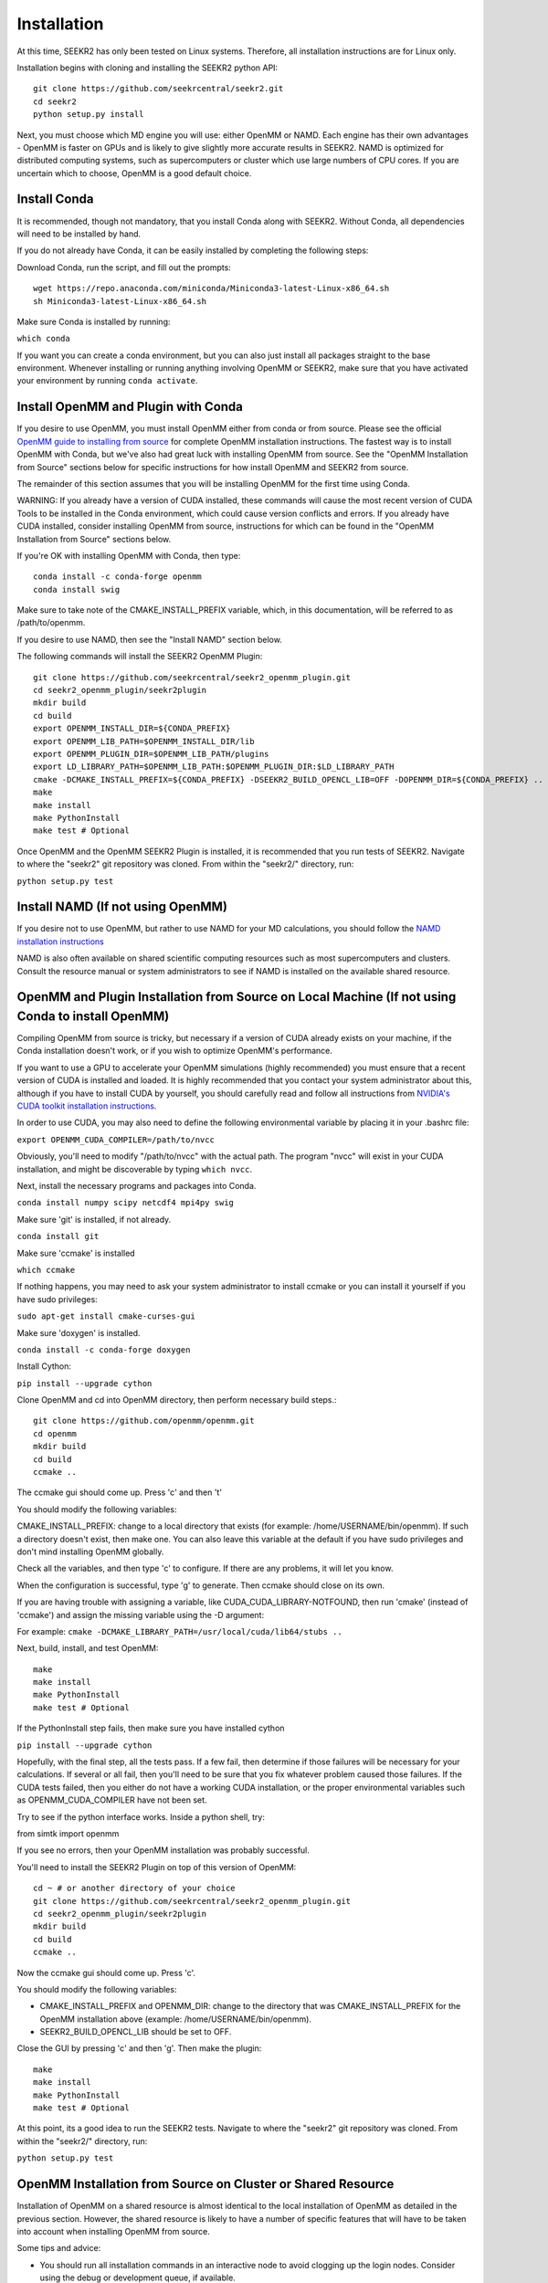 Installation
============

At this time, SEEKR2 has only been tested on Linux systems. Therefore, all
installation instructions are for Linux only.

Installation begins with cloning and installing the SEEKR2 python API::

  git clone https://github.com/seekrcentral/seekr2.git
  cd seekr2
  python setup.py install

Next, you must choose which MD engine you will use: either OpenMM or NAMD.
Each engine has their own advantages - OpenMM is faster on GPUs and is likely
to give slightly more accurate results in SEEKR2. NAMD is optimized for 
distributed computing systems, such as supercomputers or cluster which use 
large numbers of CPU cores. If you are uncertain which to choose, OpenMM is 
a good default
choice.

Install Conda
-------------

It is recommended, though not mandatory, that you install Conda along with 
SEEKR2. Without Conda, all dependencies will need to be installed by hand.

If you do not already have Conda, it can be easily installed by completing the
following steps:

Download Conda, run the script, and fill out the prompts::

  wget https://repo.anaconda.com/miniconda/Miniconda3-latest-Linux-x86_64.sh
  sh Miniconda3-latest-Linux-x86_64.sh

Make sure Conda is installed by running:

``which conda``

If you want you can create a conda environment, but you can also just install 
all packages straight to the base environment. Whenever installing or running
anything involving OpenMM or SEEKR2, make sure that you have activated your 
environment by running ``conda activate``.

Install OpenMM and Plugin with Conda
------------------------------------
If you desire to use OpenMM, you must install OpenMM either from conda or from 
source. Please see the official 
`OpenMM guide to installing from source <http://docs.openmm.org/latest/userguide/library.html#compiling-openmm-from-source-code>`_ 
for complete OpenMM installation instructions. The fastest way is to install
OpenMM with Conda, but we've also had great luck with installing OpenMM from
source. See the "OpenMM Installation from Source" sections below for specific
instructions for how install OpenMM and SEEKR2 from source.

The remainder of this section assumes that you will be installing OpenMM for
the first time using Conda.

WARNING: If you already have a version of CUDA installed, these commands will 
cause the most recent version of CUDA Tools to be installed in the Conda 
environment, which could cause version conflicts and errors. If you already 
have CUDA installed, consider installing OpenMM from source, instructions for 
which can be found in the "OpenMM Installation from Source" sections below.

If you're OK with installing OpenMM with Conda, then type::

  conda install -c conda-forge openmm
  conda install swig

Make sure to take note of the CMAKE_INSTALL_PREFIX variable, which, in this 
documentation, will be referred to as /path/to/openmm.

If you desire to use NAMD, then see the "Install NAMD" section below.

The following commands will install the SEEKR2 OpenMM Plugin::

  git clone https://github.com/seekrcentral/seekr2_openmm_plugin.git
  cd seekr2_openmm_plugin/seekr2plugin
  mkdir build
  cd build
  export OPENMM_INSTALL_DIR=${CONDA_PREFIX}
  export OPENMM_LIB_PATH=$OPENMM_INSTALL_DIR/lib
  export OPENMM_PLUGIN_DIR=$OPENMM_LIB_PATH/plugins
  export LD_LIBRARY_PATH=$OPENMM_LIB_PATH:$OPENMM_PLUGIN_DIR:$LD_LIBRARY_PATH
  cmake -DCMAKE_INSTALL_PREFIX=${CONDA_PREFIX} -DSEEKR2_BUILD_OPENCL_LIB=OFF -DOPENMM_DIR=${CONDA_PREFIX} ..
  make
  make install
  make PythonInstall
  make test # Optional

Once OpenMM and the OpenMM SEEKR2 Plugin is installed, it is recommended that 
you run tests of SEEKR2. Navigate to where the "seekr2" git repository was cloned. From within the
"seekr2/" directory, run:

``python setup.py test``

Install NAMD (If not using OpenMM)
----------------------------------
If you desire not to use OpenMM, but rather to use NAMD for your MD 
calculations, you should follow the 
`NAMD installation instructions <https://www.ks.uiuc.edu/Research/namd/2.9/ug/node91.html>`_

NAMD is also often available on shared scientific computing resources such as
most supercomputers and clusters. Consult the resource manual or system
administrators to see if NAMD is installed on the available shared resource.

OpenMM and Plugin Installation from Source on Local Machine (If not using Conda to install OpenMM)
--------------------------------------------------------------------------------------------------
Compiling OpenMM from source is tricky, but necessary if a version of CUDA 
already exists on your machine, if the Conda installation doesn't work, or if
you wish to optimize OpenMM's performance.

If you want to use a GPU to accelerate your OpenMM simulations (highly 
recommended) you must ensure that a recent version of CUDA is installed and
loaded. It is highly recommended that you contact your system administrator
about this, although if you have to install CUDA by yourself, you should 
carefully read and follow all instructions from 
`NVIDIA's CUDA toolkit installation instructions 
<https://developer.nvidia.com/cuda-toolkit>`_.

In order to use CUDA, you may also need to define the following environmental
variable by placing it in your .bashrc file: 

``export OPENMM_CUDA_COMPILER=/path/to/nvcc``

Obviously, you'll need to modify "/path/to/nvcc" with the actual path. The 
program "nvcc" will exist in your CUDA installation, and might be discoverable 
by typing ``which nvcc``.

Next, install the necessary programs and packages into Conda.

``conda install numpy scipy netcdf4 mpi4py swig``

Make sure 'git' is installed, if not already.

``conda install git``

Make sure 'ccmake' is installed

``which ccmake``

If nothing happens, you may need to ask your system administrator to install 
ccmake or you can install it yourself if you have sudo privileges:

``sudo apt-get install cmake-curses-gui``

Make sure 'doxygen' is installed.

``conda install -c conda-forge doxygen``

Install Cython:

``pip install --upgrade cython``

Clone OpenMM and cd into OpenMM directory, then perform necessary build steps.::

  git clone https://github.com/openmm/openmm.git
  cd openmm
  mkdir build
  cd build
  ccmake ..

The ccmake gui should come up. Press 'c' and then 't'

You should modify the following variables:

CMAKE_INSTALL_PREFIX: change to a local directory that exists (for example: 
/home/USERNAME/bin/openmm). If such a directory doesn't exist, then make one.
You can also leave this variable at the default if you have sudo privileges
and don't mind installing OpenMM globally.

Check all the variables, and then type 'c' to configure. If there are any 
problems, it will let you know.

When the configuration is successful, type 'g' to generate. Then ccmake 
should close on its own.

If you are having trouble with assigning a variable, like 
CUDA_CUDA_LIBRARY-NOTFOUND, then run 'cmake' (instead of 'ccmake') and 
assign the missing variable using the -D argument:

For example:
``cmake -DCMAKE_LIBRARY_PATH=/usr/local/cuda/lib64/stubs ..``

Next, build, install, and test OpenMM::

  make
  make install
  make PythonInstall
  make test # Optional

If the PythonInstall step fails, then make sure you have installed cython

``pip install --upgrade cython``

Hopefully, with the final step, all the tests pass. If a few fail, then 
determine if those failures will be necessary for your calculations. If 
several or all fail, then you'll need to be sure that you fix whatever 
problem caused those failures. If the CUDA tests failed, then you either do
not have a working CUDA installation, or the proper environmental variables
such as OPENMM_CUDA_COMPILER have not been set.

Try to see if the python interface works. Inside a python shell, try:

from simtk import openmm

If you see no errors, then your OpenMM installation was probably successful.

You'll need to install the SEEKR2 Plugin on top of this version of OpenMM::

  cd ~ # or another directory of your choice
  git clone https://github.com/seekrcentral/seekr2_openmm_plugin.git
  cd seekr2_openmm_plugin/seekr2plugin
  mkdir build
  cd build
  ccmake ..
  
Now the ccmake gui should come up. Press 'c'.

You should modify the following variables:

* CMAKE_INSTALL_PREFIX and OPENMM_DIR: change to the directory that was
  CMAKE_INSTALL_PREFIX for the OpenMM installation above (example: 
  /home/USERNAME/bin/openmm).

* SEEKR2_BUILD_OPENCL_LIB should be set to OFF.

Close the GUI by pressing 'c' and then 'g'. Then make the plugin::
  
  make
  make install
  make PythonInstall
  make test # Optional
  
At this point, its a good idea to run the SEEKR2 tests. Navigate to where the 
"seekr2" git repository was cloned. From within the "seekr2/" directory, run:

``python setup.py test``

OpenMM Installation from Source on Cluster or Shared Resource
-------------------------------------------------------------

Installation of OpenMM on a shared resource is almost identical to the
local installation of OpenMM as detailed in the previous section. However, the
shared resource is likely to have a number of specific features that will have
to be taken into account when installing OpenMM from source.

Some tips and advice:

* You should run all installation commands in an interactive node to avoid 
  clogging up the login nodes. Consider using the debug or development queue,
  if available.

* Use "wget" to obtain miniconda: ``wget https://repo.anaconda.com/miniconda/Miniconda3-latest-Linux-x86_64.sh``

* If the cluster or shared resource has GPU computing capabilities, the 
  administrators have likely made CUDA available. You should consult the 
  resource's manual or reach out to the system administrators for how to 
  load or utilize CUDA.

* If 'ccmake' is not available, you can still use 'cmake' to install OpenMM,
  you just must provide any arguments using '-D'. For instance: 
  ``cmake -DCMAKE_INSTALL_PREFIX=/path/to/openmm -DCMAKE_LIBRARY_PATH=/path/to/cuda/lib64/stubs ..``
